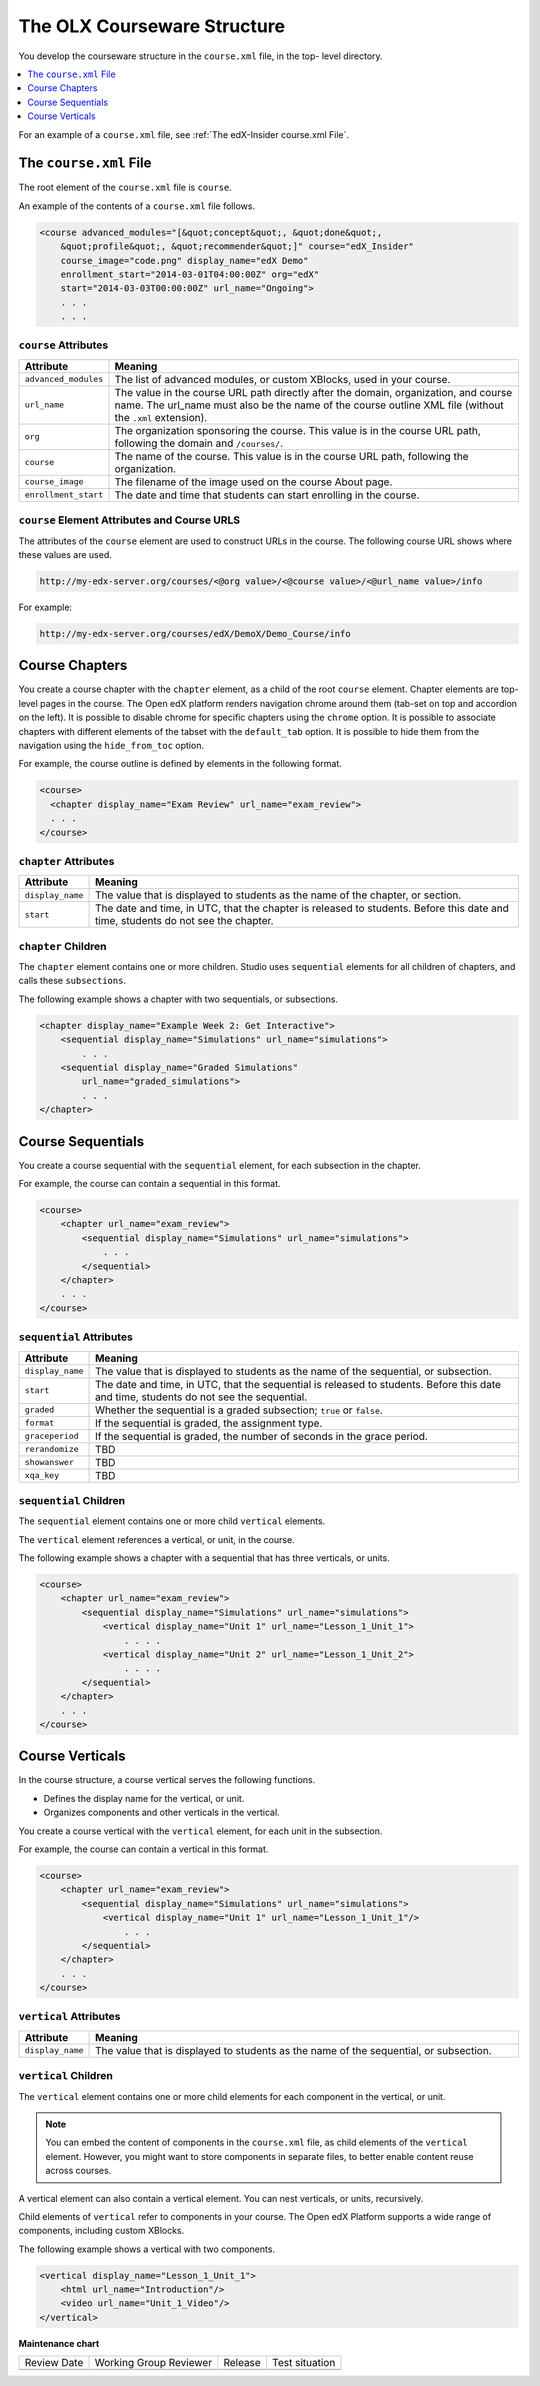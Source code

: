 .. _The Courseware Structure:

##############################
The OLX Courseware Structure
##############################

.. tags:: educator, reference

You develop the courseware structure in the ``course.xml`` file, in the top-
level directory.

.. contents::
  :local:
  :depth: 1

For an example of a ``course.xml`` file, see :ref:`The edX-Insider course.xml
File`.

*************************************
The ``course.xml`` File
*************************************

The root element of the ``course.xml`` file is ``course``.

An example of the contents of a ``course.xml`` file follows.

.. code-block:: xml

  <course advanced_modules="[&quot;concept&quot;, &quot;done&quot;,
      &quot;profile&quot;, &quot;recommender&quot;]" course="edX_Insider"
      course_image="code.png" display_name="edX Demo"
      enrollment_start="2014-03-01T04:00:00Z" org="edX"
      start="2014-03-03T00:00:00Z" url_name="Ongoing">
      . . .
      . . .

==============================
``course`` Attributes
==============================

.. list-table::
   :widths: 10 70
   :header-rows: 1

   * - Attribute
     - Meaning
   * - ``advanced_modules``
     - The list of advanced modules, or custom XBlocks, used in your course.
   * - ``url_name``
     - The value in the course URL path directly after the domain,
       organization, and course name. The url_name must also be the name of the course outline XML file (without the ``.xml`` extension).
   * - ``org``
     - The organization sponsoring the course. This value is in the course URL
       path, following the domain and ``/courses/``.
   * - ``course``
     - The name of the course. This value is in the course URL
       path, following the organization.
   * - ``course_image``
     - The filename of the image used on the course About page.
   * - ``enrollment_start``
     - The date and time that students can start enrolling in the course.


============================================================
``course`` Element Attributes and Course URLS
============================================================

The attributes of the ``course`` element are used to construct URLs in the
course.  The following course URL shows where these values are used.

.. code-block:: none

  http://my-edx-server.org/courses/<@org value>/<@course value>/<@url_name value>/info

For example:

.. code-block:: none

  http://my-edx-server.org/courses/edX/DemoX/Demo_Course/info

*******************************
Course Chapters
*******************************

You create a course chapter with the ``chapter`` element, as a child of the
root ``course`` element. Chapter elements are top-level pages in the course.
The Open edX platform renders navigation chrome around them (tab-set on top and
accordion on the left). It is possible to disable chrome for specific chapters
using the ``chrome`` option. It is possible to associate chapters with
different elements of the tabset with the ``default_tab`` option. It is
possible to hide them from the navigation using the ``hide_from_toc`` option.

For example, the course outline is defined by elements in the following format.

.. code-block:: xml

    <course>
      <chapter display_name="Exam Review" url_name="exam_review">
      . . .
    </course>

==============================================
``chapter`` Attributes
==============================================

.. list-table::
   :widths: 10 70
   :header-rows: 1

   * - Attribute
     - Meaning
   * - ``display_name``
     - The value that is displayed to students as the name of the chapter, or
       section.
   * - ``start``
     - The date and time, in UTC, that the chapter is released to students.
       Before this date and time, students do not see the chapter.

=========================
``chapter`` Children
=========================

The ``chapter`` element contains one or more children. Studio uses
``sequential`` elements for all children of chapters, and calls these
``subsections``.

The following example shows a chapter with two sequentials, or subsections.

.. code-block:: xml

  <chapter display_name="Example Week 2: Get Interactive">
      <sequential display_name="Simulations" url_name="simulations">
          . . .
      <sequential display_name="Graded Simulations"
          url_name="graded_simulations">
          . . .
  </chapter>

*******************************
Course Sequentials
*******************************

You create a course sequential with the ``sequential`` element, for each
subsection in the chapter.

For example, the course can contain a sequential in this format.

.. code-block:: xml

    <course>
        <chapter url_name="exam_review">
            <sequential display_name="Simulations" url_name="simulations">
                . . .
            </sequential>
        </chapter>
        . . .
    </course>

==============================================
``sequential`` Attributes
==============================================

.. list-table::
   :widths: 10 70
   :header-rows: 1

   * - Attribute
     - Meaning
   * - ``display_name``
     - The value that is displayed to students as the name of the sequential,
       or subsection.
   * - ``start``
     - The date and time, in UTC, that the sequential is released to students.
       Before this date and time, students do not see the sequential.
   * - ``graded``
     - Whether the sequential is a graded subsection; ``true`` or ``false``.
   * - ``format``
     - If the sequential is graded, the assignment type.
   * - ``graceperiod``
     - If the sequential is graded, the number of seconds in the grace period.
   * - ``rerandomize``
     - TBD
   * - ``showanswer``
     - TBD
   * - ``xqa_key``
     - TBD

==============================================
``sequential`` Children
==============================================

The ``sequential`` element contains one or more child ``vertical`` elements.

The ``vertical`` element references a vertical, or unit, in the course.

The following example shows a chapter with a sequential that has three
verticals, or units.

.. code-block:: xml

    <course>
        <chapter url_name="exam_review">
            <sequential display_name="Simulations" url_name="simulations">
                <vertical display_name="Unit 1" url_name="Lesson_1_Unit_1">
                    . . . .
                <vertical display_name="Unit 2" url_name="Lesson_1_Unit_2">
                    . . . .
            </sequential>
        </chapter>
        . . .
    </course>

*******************************
Course Verticals
*******************************

In the course structure, a course vertical serves the following functions.

* Defines the display name for the vertical, or unit.
* Organizes components and other verticals in the vertical.

You create a course vertical with the ``vertical`` element, for each
unit in the subsection.

For example, the course can contain a vertical in this format.

.. code-block:: xml

    <course>
        <chapter url_name="exam_review">
            <sequential display_name="Simulations" url_name="simulations">
                <vertical display_name="Unit 1" url_name="Lesson_1_Unit_1"/>
                    . . .
            </sequential>
        </chapter>
        . . .
    </course>

=========================
``vertical`` Attributes
=========================

.. list-table::
   :widths: 10 70
   :header-rows: 1

   * - Attribute
     - Meaning
   * - ``display_name``
     - The value that is displayed to students as the name of the sequential,
       or subsection.

==============================
``vertical`` Children
==============================

The ``vertical`` element contains one or more child elements for each component
in the vertical, or unit.

.. note::
  You can embed the content of components in the ``course.xml`` file, as child
  elements of the ``vertical`` element. However, you might want to store
  components in separate files, to better enable content reuse across courses.

A vertical element can also contain a vertical element. You can nest
verticals, or units, recursively.

Child elements of ``vertical`` refer to components in your course. The Open edX
Platform supports a wide range of components, including custom XBlocks.

The following example shows a vertical with two components.

.. code-block:: xml

  <vertical display_name="Lesson_1_Unit_1">
      <html url_name="Introduction"/>
      <video url_name="Unit_1_Video"/>
  </vertical>

.. seealso::

  :ref:`What is Open Learning XML?` (concept)

  :ref:`Example of an OLX Course` (reference)

  :ref:`Getting Started with OLX` (quickstart)

  :ref:`OLX Directory Structure` (reference)

  :ref:`Example of OLX for a Studio Course` (reference)

**Maintenance chart**

+--------------+-------------------------------+----------------+--------------------------------+
| Review Date  | Working Group Reviewer        |   Release      |Test situation                  |
+--------------+-------------------------------+----------------+--------------------------------+
|              |                               |                |                                |
+--------------+-------------------------------+----------------+--------------------------------+
